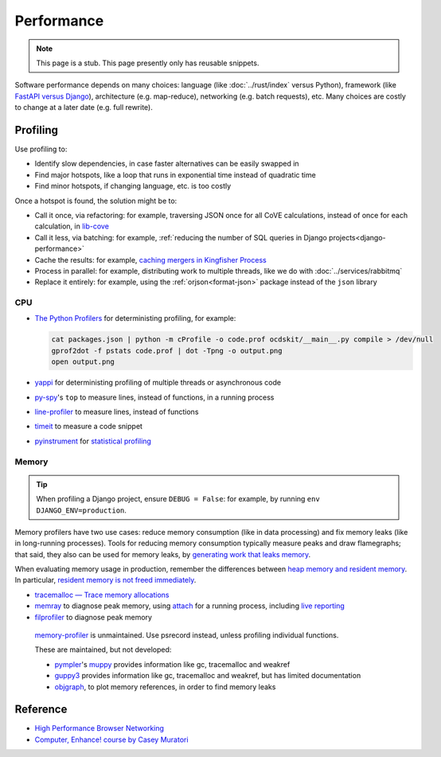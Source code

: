 Performance
===========

.. note::

   This page is a stub. This page presently only has reusable snippets.

.. seealso::

   :ref:`Django performance<django-performance>`

Software performance depends on many choices: language (like :doc:`../rust/index` versus Python), framework (like `FastAPI versus Django <https://www.techempower.com/benchmarks/>`__), architecture (e.g. map-reduce), networking (e.g. batch requests), etc. Many choices are costly to change at a later date (e.g. full rewrite).

Profiling
---------

Use profiling to:

-  Identify slow dependencies, in case faster alternatives can be easily swapped in
-  Find major hotspots, like a loop that runs in exponential time instead of quadratic time
-  Find minor hotspots, if changing language, etc. is too costly

Once a hotspot is found, the solution might be to:

-  Call it once, via refactoring: for example, traversing JSON once for all CoVE calculations, instead of once for each calculation, in `lib-cove <https://github.com/OpenDataServices/lib-cove/issues/65>`__
-  Call it less, via batching: for example, :ref:`reducing the number of SQL queries in Django projects<django-performance>`
-  Cache the results: for example, `caching mergers in Kingfisher Process <https://github.com/open-contracting/kingfisher-process/blob/c4b05204faf08d00ed7914a41c2fd0770e0f6b3e/process/processors/compiler.py#L52>`__
-  Process in parallel: for example, distributing work to multiple threads, like we do with :doc:`../services/rabbitmq`
-  Replace it entirely: for example, using the :ref:`orjson<format-json>` package instead of the ``json`` library

.. seealso::

   -  `Scalene <https://pypi.org/project/scalene/>`__ for CPU, GPU and memory statistical profiling
   -  `Austin <https://github.com/P403n1x87/austin>`__ for CPU and memory statistical profiling, including running processes
   -  `psrecord <https://pypi.org/project/psrecord/>`__ to chart CPU and memory usage, in a running process
   -  `psutil <https://pypi.org/project/psutil/>`__

CPU
~~~

-  `The Python Profilers <https://docs.python.org/3/library/profile.html>`__ for deterministing profiling, for example:

   .. code-block:: shell

      cat packages.json | python -m cProfile -o code.prof ocdskit/__main__.py compile > /dev/null
      gprof2dot -f pstats code.prof | dot -Tpng -o output.png
      open output.png

-  `yappi <https://pypi.org/project/yappi/>`__ for deterministing profiling of multiple threads or asynchronous code
-  `py-spy <https://github.com/benfred/py-spy>`__'s ``top`` to measure lines, instead of functions, in a running process
-  `line-profiler <https://pypi.org/project/line-profiler/>`__ to measure lines, instead of functions
-  `timeit <https://docs.python.org/3/library/timeit.html>`__ to measure a code snippet
-  `pyinstrument <https://pypi.org/project/pyinstrument/>`__ for `statistical profiling <https://pyinstrument.readthedocs.io/en/latest/how-it-works.html>`__

.. pprofile not updated since 2021. https://pypi.org/project/pprofile/

Memory
~~~~~~

.. tip::

   When profiling a Django project, ensure ``DEBUG = False``: for example, by running ``env DJANGO_ENV=production``.

Memory profilers have two use cases: reduce memory consumption (like in data processing) and fix memory leaks (like in long-running processes). Tools for reducing memory consumption typically measure peaks and draw flamegraphs; that said, they also can be used for memory leaks, by `generating work that leaks memory <https://pythonspeed.com/articles/python-server-memory-leaks/>`__.

When evaluating memory usage in production, remember the differences between `heap memory and resident memory <https://bloomberg.github.io/memray/memory.html>`__. In particular, `resident memory is not freed immediately <https://bloomberg.github.io/memray/memory.html#memory-is-not-freed-immediately>`__.

-  `tracemalloc — Trace memory allocations <https://docs.python.org/3/library/tracemalloc.html>`__
-  `memray <https://bloomberg.github.io/memray/>`__ to diagnose peak memory, using `attach <https://bloomberg.github.io/memray/attach.html>`__ for a running process, including `live reporting <https://bloomberg.github.io/memray/live.html>`__
-  `filprofiler <https://pypi.org/project/filprofiler/>`__ to diagnose peak memory

..

   `memory-profiler <https://pypi.org/project/memory-profiler/>`__ is unmaintained. Use psrecord instead, unless profiling individual functions.

   These are maintained, but not developed:

   -  `pympler <https://pypi.org/project/Pympler/>`__'s `muppy <https://pympler.readthedocs.io/en/latest/muppy.html#muppy>`__ provides information like gc, tracemalloc and weakref
   -  `guppy3 <https://pypi.org/project/guppy3/>`__ provides information like gc, tracemalloc and weakref, but has limited documentation
   -  `objgraph <https://pypi.org/project/objgraph/>`__, to plot memory references, in order to find memory leaks

.. seealso::

   -  `gc — Garbage Collector interface <https://docs.python.org/3/library/gc.html>`__
   -  `weakref — Weak references <https://docs.python.org/3/library/weakref.html>`__

Reference
---------

-  `High Performance Browser Networking <https://hpbn.co>`__
-  `Computer, Enhance! course by Casey Muratori <https://www.computerenhance.com>`__
